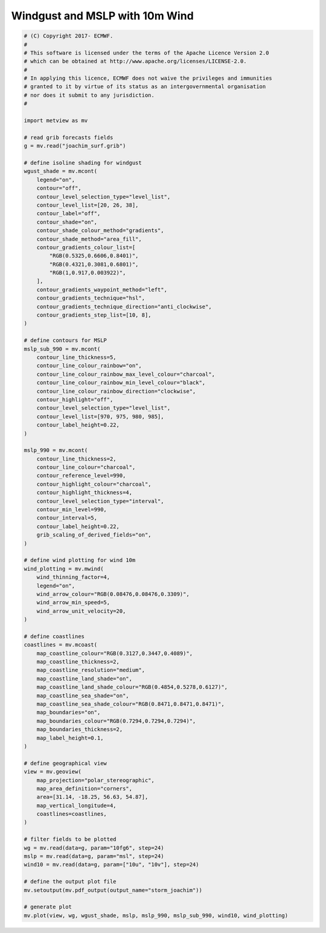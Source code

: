 .. only:: html

    .. note::
        :class: sphx-glr-download-link-note

        Click :ref:`here <sphx_glr_download_auto_examples_storm_joachim.py>`     to download the full example code
    .. rst-class:: sphx-glr-example-title

    .. _sphx_glr_auto_examples_storm_joachim.py:


Windgust and MSLP with 10m Wind
==============================================



.. image:: /auto_examples/images/sphx_glr_storm_joachim_001.png
    :alt: storm joachim
    :class: sphx-glr-single-img






.. code-block:: default


    # (C) Copyright 2017- ECMWF.
    #
    # This software is licensed under the terms of the Apache Licence Version 2.0
    # which can be obtained at http://www.apache.org/licenses/LICENSE-2.0.
    #
    # In applying this licence, ECMWF does not waive the privileges and immunities
    # granted to it by virtue of its status as an intergovernmental organisation
    # nor does it submit to any jurisdiction.
    #

    import metview as mv

    # read grib forecasts fields
    g = mv.read("joachim_surf.grib")

    # define isoline shading for windgust
    wgust_shade = mv.mcont(
        legend="on",
        contour="off",
        contour_level_selection_type="level_list",
        contour_level_list=[20, 26, 38],
        contour_label="off",
        contour_shade="on",
        contour_shade_colour_method="gradients",
        contour_shade_method="area_fill",
        contour_gradients_colour_list=[
            "RGB(0.5325,0.6606,0.8401)",
            "RGB(0.4321,0.3081,0.6801)",
            "RGB(1,0.917,0.003922)",
        ],
        contour_gradients_waypoint_method="left",
        contour_gradients_technique="hsl",
        contour_gradients_technique_direction="anti_clockwise",
        contour_gradients_step_list=[10, 8],
    )

    # define contours for MSLP
    mslp_sub_990 = mv.mcont(
        contour_line_thickness=5,
        contour_line_colour_rainbow="on",
        contour_line_colour_rainbow_max_level_colour="charcoal",
        contour_line_colour_rainbow_min_level_colour="black",
        contour_line_colour_rainbow_direction="clockwise",
        contour_highlight="off",
        contour_level_selection_type="level_list",
        contour_level_list=[970, 975, 980, 985],
        contour_label_height=0.22,
    )

    mslp_990 = mv.mcont(
        contour_line_thickness=2,
        contour_line_colour="charcoal",
        contour_reference_level=990,
        contour_highlight_colour="charcoal",
        contour_highlight_thickness=4,
        contour_level_selection_type="interval",
        contour_min_level=990,
        contour_interval=5,
        contour_label_height=0.22,
        grib_scaling_of_derived_fields="on",
    )

    # define wind plotting for wind 10m
    wind_plotting = mv.mwind(
        wind_thinning_factor=4,
        legend="on",
        wind_arrow_colour="RGB(0.08476,0.08476,0.3309)",
        wind_arrow_min_speed=5,
        wind_arrow_unit_velocity=20,
    )

    # define coastlines
    coastlines = mv.mcoast(
        map_coastline_colour="RGB(0.3127,0.3447,0.4089)",
        map_coastline_thickness=2,
        map_coastline_resolution="medium",
        map_coastline_land_shade="on",
        map_coastline_land_shade_colour="RGB(0.4854,0.5278,0.6127)",
        map_coastline_sea_shade="on",
        map_coastline_sea_shade_colour="RGB(0.8471,0.8471,0.8471)",
        map_boundaries="on",
        map_boundaries_colour="RGB(0.7294,0.7294,0.7294)",
        map_boundaries_thickness=2,
        map_label_height=0.1,
    )

    # define geographical view
    view = mv.geoview(
        map_projection="polar_stereographic",
        map_area_definition="corners",
        area=[31.14, -18.25, 56.63, 54.87],
        map_vertical_longitude=4,
        coastlines=coastlines,
    )

    # filter fields to be plotted
    wg = mv.read(data=g, param="10fg6", step=24)
    mslp = mv.read(data=g, param="msl", step=24)
    wind10 = mv.read(data=g, param=["10u", "10v"], step=24)

    # define the output plot file
    mv.setoutput(mv.pdf_output(output_name="storm_joachim"))

    # generate plot
    mv.plot(view, wg, wgust_shade, mslp, mslp_990, mslp_sub_990, wind10, wind_plotting)


.. _sphx_glr_download_auto_examples_storm_joachim.py:


.. only :: html

 .. container:: sphx-glr-footer
    :class: sphx-glr-footer-example



  .. container:: sphx-glr-download sphx-glr-download-python

     :download:`Download Python source code: storm_joachim.py <storm_joachim.py>`



  .. container:: sphx-glr-download sphx-glr-download-jupyter

     :download:`Download Jupyter notebook: storm_joachim.ipynb <storm_joachim.ipynb>`


.. only:: html

 .. rst-class:: sphx-glr-signature

    `Gallery generated by Sphinx-Gallery <https://sphinx-gallery.github.io>`_
